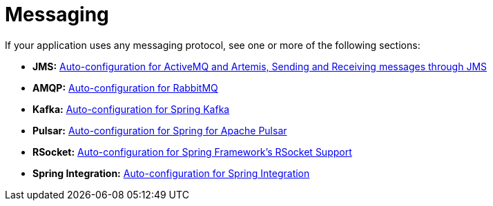 [[documentation.messaging]]
= Messaging

If your application uses any messaging protocol, see one or more of the following sections:

* *JMS:* xref:messaging/jms.adoc[Auto-configuration for ActiveMQ and Artemis, Sending and Receiving messages through JMS]
* *AMQP:* xref:messaging/amqp.adoc[Auto-configuration for RabbitMQ]
* *Kafka:* xref:messaging/kafka.adoc[Auto-configuration for Spring Kafka]
* *Pulsar:* xref:messaging/pulsar.adoc[Auto-configuration for Spring for Apache Pulsar]
* *RSocket:* xref:messaging/rsocket.adoc[Auto-configuration for Spring Framework's RSocket Support]
* *Spring Integration:* xref:messaging/spring-integration.adoc[Auto-configuration for Spring Integration]
